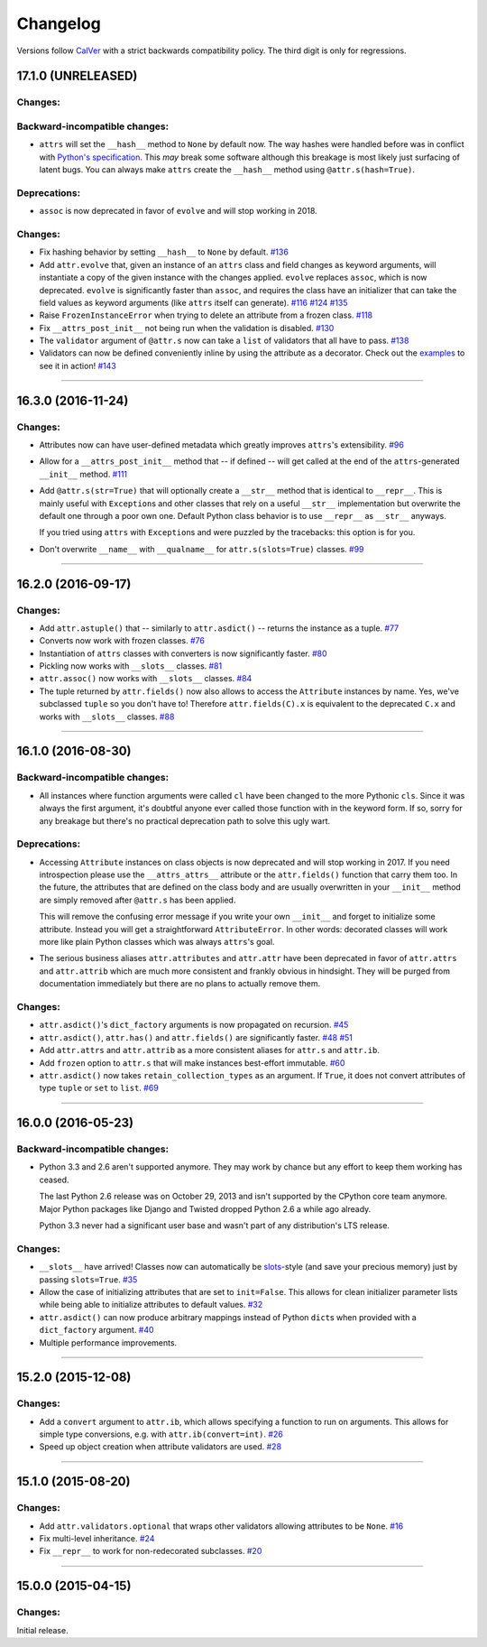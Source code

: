 Changelog
=========

Versions follow `CalVer <http://calver.org>`_ with a strict backwards compatibility policy.
The third digit is only for regressions.


17.1.0 (UNRELEASED)
-------------------

Changes:
^^^^^^^^

Backward-incompatible changes:
^^^^^^^^^^^^^^^^^^^^^^^^^^^^^^

- ``attrs`` will set the ``__hash__`` method to ``None`` by default now.
  The way hashes were handled before was in conflict with `Python's specification <https://docs.python.org/3/reference/datamodel.html#object.__hash__>`_.
  This *may* break some software although this breakage is most likely just surfacing of latent bugs.
  You can always make ``attrs`` create the ``__hash__`` method using ``@attr.s(hash=True)``.


Deprecations:
^^^^^^^^^^^^^

- ``assoc`` is now deprecated in favor of ``evolve`` and will stop working in 2018.


Changes:
^^^^^^^^

- Fix hashing behavior by setting ``__hash__`` to ``None`` by default.
  `#136 <https://github.com/hynek/attrs/issues/136>`_
- Add ``attr.evolve`` that, given an instance of an ``attrs`` class and field changes as keyword arguments, will instantiate a copy of the given instance with the changes applied.
  ``evolve`` replaces ``assoc``, which is now deprecated.
  ``evolve`` is significantly faster than ``assoc``, and requires the class have an initializer that can take the field values as keyword arguments (like ``attrs`` itself can generate).
  `#116 <https://github.com/hynek/attrs/issues/116>`_
  `#124 <https://github.com/hynek/attrs/pull/124>`_
  `#135 <https://github.com/hynek/attrs/pull/135>`_
- Raise ``FrozenInstanceError`` when trying to delete an attribute from a frozen class.
  `#118 <https://github.com/hynek/attrs/pull/118>`_
- Fix ``__attrs_post_init__`` not being run when the validation is disabled.
  `#130 <https://github.com/hynek/attrs/pull/130>`_
- The ``validator`` argument of ``@attr.s`` now can take a ``list`` of validators that all have to pass.
  `#138 <https://github.com/hynek/attrs/issues/138>`_
- Validators can now be defined conveniently inline by using the attribute as a decorator.
  Check out the `examples <https://attrs.readthedocs.io/en/stable/examples.html#validators>`_ to see it in action!
  `#143 <https://github.com/hynek/attrs/issues/143>`_

----


16.3.0 (2016-11-24)
-------------------

Changes:
^^^^^^^^

- Attributes now can have user-defined metadata which greatly improves ``attrs``'s extensibility.
  `#96 <https://github.com/hynek/attrs/pull/96>`_
- Allow for a ``__attrs_post_init__`` method that -- if defined -- will get called at the end of the ``attrs``-generated ``__init__`` method.
  `#111 <https://github.com/hynek/attrs/pull/111>`_
- Add ``@attr.s(str=True)`` that will optionally create a ``__str__`` method that is identical to ``__repr__``.
  This is mainly useful with ``Exception``\ s and other classes that rely on a useful ``__str__`` implementation but overwrite the default one through a poor own one.
  Default Python class behavior is to use ``__repr__`` as ``__str__`` anyways.

  If you tried using ``attrs`` with ``Exception``\ s and were puzzled by the tracebacks: this option is for you.
- Don't overwrite ``__name__`` with ``__qualname__`` for ``attr.s(slots=True)`` classes.
  `#99 <https://github.com/hynek/attrs/issues/99>`_


----


16.2.0 (2016-09-17)
-------------------

Changes:
^^^^^^^^

- Add ``attr.astuple()`` that -- similarly to ``attr.asdict()`` -- returns the instance as a tuple.
  `#77 <https://github.com/hynek/attrs/issues/77>`_
- Converts now work with frozen classes.
  `#76 <https://github.com/hynek/attrs/issues/76>`_
- Instantiation of ``attrs`` classes with converters is now significantly faster.
  `#80 <https://github.com/hynek/attrs/pull/80>`_
- Pickling now works with ``__slots__`` classes.
  `#81 <https://github.com/hynek/attrs/issues/81>`_
- ``attr.assoc()`` now works with ``__slots__`` classes.
  `#84 <https://github.com/hynek/attrs/issues/84>`_
- The tuple returned by ``attr.fields()`` now also allows to access the ``Attribute`` instances by name.
  Yes, we've subclassed ``tuple`` so you don't have to!
  Therefore ``attr.fields(C).x`` is equivalent to the deprecated ``C.x`` and works with ``__slots__`` classes.
  `#88 <https://github.com/hynek/attrs/issues/88>`_


----


16.1.0 (2016-08-30)
-------------------

Backward-incompatible changes:
^^^^^^^^^^^^^^^^^^^^^^^^^^^^^^

- All instances where function arguments were called ``cl`` have been changed to the more Pythonic ``cls``.
  Since it was always the first argument, it's doubtful anyone ever called those function with in the keyword form.
  If so, sorry for any breakage but there's no practical deprecation path to solve this ugly wart.


Deprecations:
^^^^^^^^^^^^^

- Accessing ``Attribute`` instances on class objects is now deprecated and will stop working in 2017.
  If you need introspection please use the ``__attrs_attrs__`` attribute or the ``attr.fields()`` function that carry them too.
  In the future, the attributes that are defined on the class body and are usually overwritten in your ``__init__`` method are simply removed after ``@attr.s`` has been applied.

  This will remove the confusing error message if you write your own ``__init__`` and forget to initialize some attribute.
  Instead you will get a straightforward ``AttributeError``.
  In other words: decorated classes will work more like plain Python classes which was always ``attrs``'s goal.
- The serious business aliases ``attr.attributes`` and ``attr.attr`` have been deprecated in favor of ``attr.attrs`` and ``attr.attrib`` which are much more consistent and frankly obvious in hindsight.
  They will be purged from documentation immediately but there are no plans to actually remove them.


Changes:
^^^^^^^^

- ``attr.asdict()``\ 's ``dict_factory`` arguments is now propagated on recursion.
  `#45 <https://github.com/hynek/attrs/issues/45>`_
- ``attr.asdict()``, ``attr.has()`` and ``attr.fields()`` are significantly faster.
  `#48 <https://github.com/hynek/attrs/issues/48>`_
  `#51 <https://github.com/hynek/attrs/issues/51>`_
- Add ``attr.attrs`` and ``attr.attrib`` as a more consistent aliases for ``attr.s`` and ``attr.ib``.
- Add ``frozen`` option to ``attr.s`` that will make instances best-effort immutable.
  `#60 <https://github.com/hynek/attrs/issues/60>`_
- ``attr.asdict()`` now takes ``retain_collection_types`` as an argument.
  If ``True``, it does not convert attributes of type ``tuple`` or ``set`` to ``list``.
  `#69 <https://github.com/hynek/attrs/issues/69>`_


----


16.0.0 (2016-05-23)
-------------------

Backward-incompatible changes:
^^^^^^^^^^^^^^^^^^^^^^^^^^^^^^

- Python 3.3 and 2.6 aren't supported anymore.
  They may work by chance but any effort to keep them working has ceased.

  The last Python 2.6 release was on October 29, 2013 and isn't supported by the CPython core team anymore.
  Major Python packages like Django and Twisted dropped Python 2.6 a while ago already.

  Python 3.3 never had a significant user base and wasn't part of any distribution's LTS release.

Changes:
^^^^^^^^

- ``__slots__`` have arrived!
  Classes now can automatically be `slots <https://docs.python.org/3.5/reference/datamodel.html#slots>`_-style (and save your precious memory) just by passing ``slots=True``.
  `#35 <https://github.com/hynek/attrs/issues/35>`_
- Allow the case of initializing attributes that are set to ``init=False``.
  This allows for clean initializer parameter lists while being able to initialize attributes to default values.
  `#32 <https://github.com/hynek/attrs/issues/32>`_
- ``attr.asdict()`` can now produce arbitrary mappings instead of Python ``dict``\ s when provided with a ``dict_factory`` argument.
  `#40 <https://github.com/hynek/attrs/issues/40>`_
- Multiple performance improvements.


----


15.2.0 (2015-12-08)
-------------------

Changes:
^^^^^^^^

- Add a ``convert`` argument to ``attr.ib``, which allows specifying a function to run on arguments.
  This allows for simple type conversions, e.g. with ``attr.ib(convert=int)``.
  `#26 <https://github.com/hynek/attrs/issues/26>`_
- Speed up object creation when attribute validators are used.
  `#28 <https://github.com/hynek/attrs/issues/28>`_


----


15.1.0 (2015-08-20)
-------------------

Changes:
^^^^^^^^

- Add ``attr.validators.optional`` that wraps other validators allowing attributes to be ``None``.
  `#16 <https://github.com/hynek/attrs/issues/16>`_
- Fix multi-level inheritance.
  `#24 <https://github.com/hynek/attrs/issues/24>`_
- Fix ``__repr__`` to work for non-redecorated subclasses.
  `#20 <https://github.com/hynek/attrs/issues/20>`_


----


15.0.0 (2015-04-15)
-------------------

Changes:
^^^^^^^^

Initial release.
